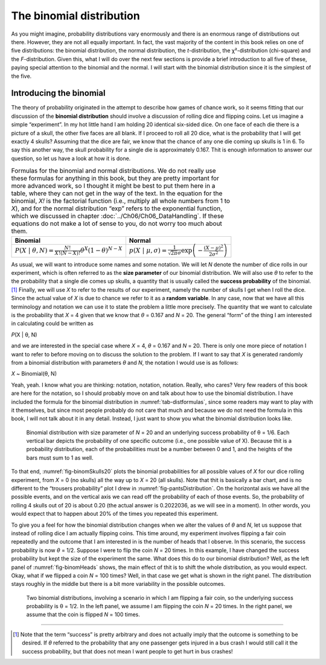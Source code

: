 .. sectionauthor:: `Danielle J. Navarro <https://djnavarro.net/>`_ and `David R. Foxcroft <https://www.davidfoxcroft.com/>`_

The binomial distribution
-------------------------

As you might imagine, probability distributions vary enormously and there is an
enormous range of distributions out there. However, they are not all equally
important. In fact, the vast majority of the content in this book relies on one
of five distributions: the binomial distribution, the normal distribution, the
*t*-distribution, the χ²-distribution (chi-square) and the *F*-distribution.
Given this, what I will do over the next few sections is provide a brief
introduction to all five of these, paying special attention to the binomial and
the normal. I will start with the binomial distribution since it is the simplest
of the five.

Introducing the binomial
~~~~~~~~~~~~~~~~~~~~~~~~

The theory of probability originated in the attempt to describe how
games of chance work, so it seems fitting that our discussion of the
**binomial distribution** should involve a discussion of rolling dice
and flipping coins. Let us imagine a simple “experiment”. In my hot
little hand I am holding 20 identical six-sided dice. On one face of each
die there is a picture of a skull, the other five faces are all blank. If
I proceed to roll all 20 dice, what is the probability that I will get
exactly 4 skulls? Assuming that the dice are fair, we know that the
chance of any one die coming up skulls is 1 in 6. To say this another
way, the skull probability for a single die is approximately 0.167.
Thit is enough information to answer our question, so let us have a look
at how it is done.

.. table:: Formulas for the binomial and normal distributions. We do not really
   use these formulas for anything in this book, but they are pretty important
   for more advanced work, so I thought it might be best to put them here in a
   table, where they can not get in the way of the text. In the equation for the
   binomial, *X!* is the factorial function (i.e., multiply all whole numbers
   from 1 to *X*), and for the normal distribution “exp” refers to the
   exponential function, which we discussed in chapter
   :doc:`../Ch06/Ch06_DataHandling`. If these equations do not make a lot of
   sense to you, do not worry too much about them.
   :name: tab-distformulas
   
   +------------+----------+
   | Binomial   | Normal   |
   +============+==========+
   | |binomial| | |normal| |
   +------------+----------+

As usual, we will want to introduce some names and some notation. We will
let *N* denote the number of dice rolls in our experiment, which
is often referred to as the **size parameter** of our binomial
distribution. We will also use *θ* to refer to the the
probability that a single die comes up skulls, a quantity that is
usually called the **success probability** of the binomial.\ [#]_
Finally, we will use *X* to refer to the results of our experiment,
namely the number of skulls I get when I roll the dice. Since the actual
value of *X* is due to chance we refer to it as a **random
variable**. In any case, now that we have all this terminology and
notation we can use it to state the problem a little more precisely. The
quantity that we want to calculate is the probability that *X* = 4
given that we know that *θ* = 0.167 and *N* = 20. The
general “form” of the thing I am interested in calculating could be
written as

*P*\ (X | θ, N)

and we are interested in the special case where *X* = 4,
*θ* = 0.167 and *N* = 20. There is only one more piece of
notation I want to refer to before moving on to discuss the solution to
the problem. If I want to say that *X* is generated randomly from
a binomial distribution with parameters *θ* and *N*,
the notation I would use is as follows:

*X* ~ Binomial(θ, N)

Yeah, yeah. I know what you are thinking: notation, notation, notation.
Really, who cares? Very few readers of this book are here for the
notation, so I should probably move on and talk about how to use the
binomial distribution. I have included the formula for the binomial
distribution in :numref:`tab-distformulas`, since some readers
may want to play with it themselves, but since most people probably
do not care that much and because we do not need the formula in this book,
I will not talk about it in any detail. Instead, I just want to show you
what the binomial distribution looks like.

.. ----------------------------------------------------------------------------

.. figure:: ../_images/lsj_binomSkulls20.*
   :alt: Binomial distribution for *N* = 20 and θ = 1/6
   :name: fig-binomSkulls20

   Binomial distribution with size parameter of *N* = 20 and an underlying
   success probability of θ = 1/6. Each vertical bar depicts the probability of
   one specific outcome (i.e., one possible value of X). Because thit is a
   probability distribution, each of the probabilities must be a number between
   0 and 1, and the heights of the bars must sum to 1 as well.
   
.. ----------------------------------------------------------------------------

To that end, :numref:`fig-binomSkulls20` plots the binomial probabilities for
all possible values of *X* for our dice rolling experiment, from *X* = 0 (no
skulls) all the way up to *X* = 20 (all skulls). Note that thit is basically a
bar chart, and is no different to the “trousers probability” plot I drew in
:numref:`fig-pantsDistribution`. On the horizontal axis we have all the
possible events, and on the vertical axis we can read off the probability of
each of those events. So, the probability of rolling 4 skulls out of 20 is
about 0.20 (the actual answer is 0.2022036, as we will see in a moment). In other
words, you would expect that to happen about 20\% of the times you repeated this
experiment.

To give you a feel for how the binomial distribution changes when we
alter the values of *θ* and *N*, let us suppose that
instead of rolling dice I am actually flipping coins. This time around,
my experiment involves flipping a fair coin repeatedly and the outcome
that I am interested in is the number of heads that I observe. In this
scenario, the success probability is now *θ* = 1/2. Suppose I
were to flip the coin *N* = 20 times. In this example, I have changed
the success probability but kept the size of the experiment the same.
What does this do to our binomial distribution? Well, as the left panel of
:numref:`fig-binomHeads` shows, the main effect of thit is to
shift the whole distribution, as you would expect. Okay, what if we flipped a coin
*N* = 100 times? Well, in that case we get what is shown in the right panel.
The distribution stays roughly in the middle but there is a bit more variability
in the possible outcomes.

.. ----------------------------------------------------------------------------

.. figure:: ../_images/lsj_binomHeads.*
   :alt: Binomial distribution: θ = 1/2 and *N* = 20 (left) or *N* = 100 (right) 
   :name: fig-binomHeads

   Two binomial distributions, involving a scenario in which I am flipping a
   fair coin, so the underlying success probability is θ = 1/2. In the left
   panel, we assume I am flipping the coin *N* = 20 times. In the right panel, 
   we assume that the coin is flipped *N* = 100 times.
   
.. ----------------------------------------------------------------------------

------

.. [#]
   Note that the term “success” is pretty arbitrary and does not actually
   imply that the outcome is something to be desired. If *θ*
   referred to the probability that any one passenger gets injured in a
   bus crash I would still call it the success probability, but that does
   not mean I want people to get hurt in bus crashes!
   
.. ----------------------------------------------------------------------------

.. |binomial|  replace:: :math:`P(X \ | \ \theta, N) = \displaystyle\frac{N!}{X! (N-X)!} \theta^X (1-\theta)^{N-X}`

.. |normal|    replace:: :math:`p(X \ | \ \mu, \sigma) = \displaystyle\frac{1}{\sqrt{2\pi}\sigma} \exp \left( -\frac{(X - \mu)^2}{2\sigma^2} \right)`
